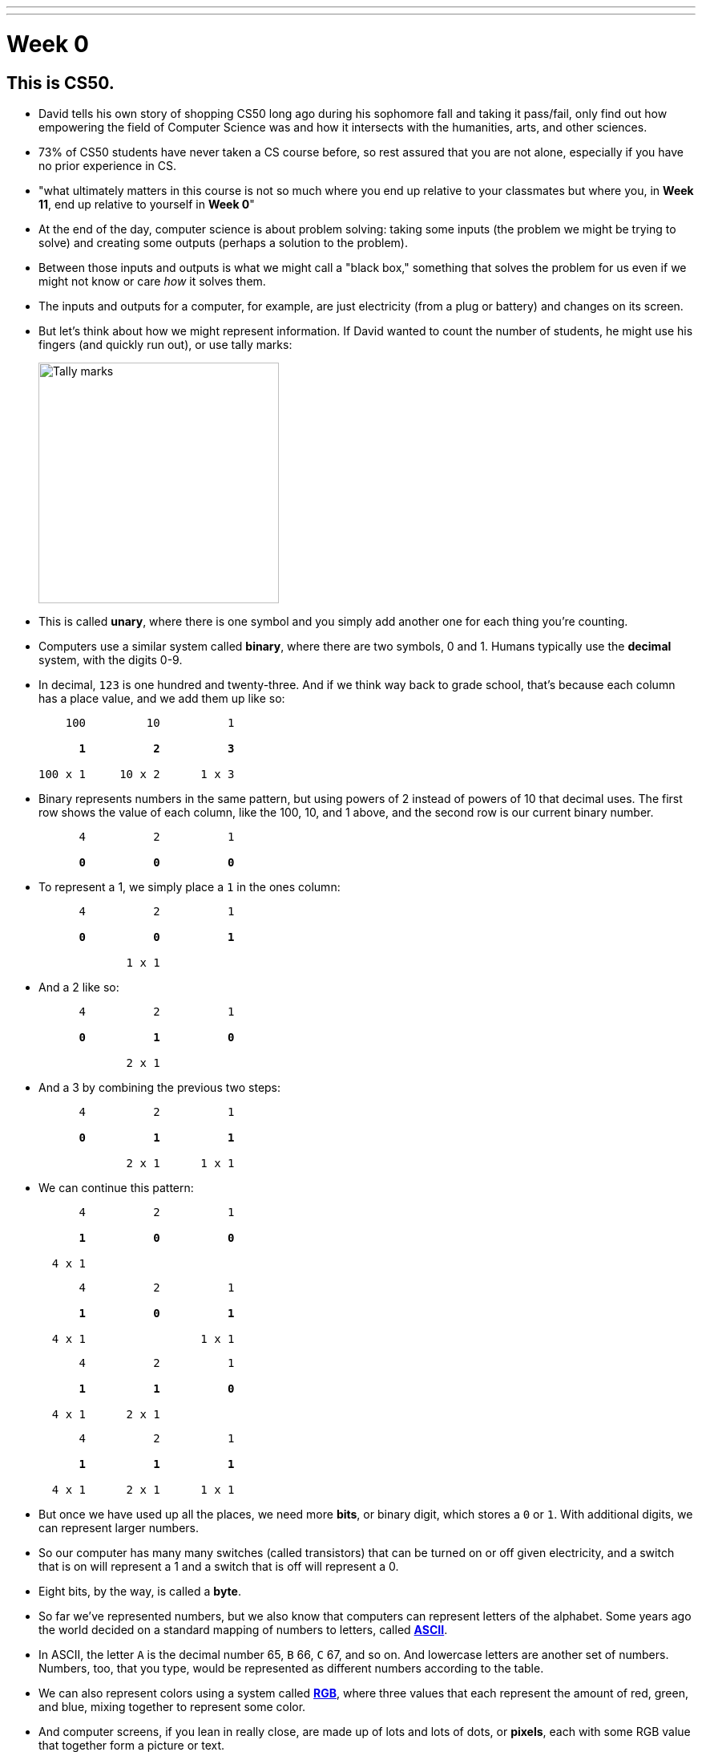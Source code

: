 ---
---
:author: Cheng Gong

= Week 0

[t=0m0s]
== This is CS50.

* David tells his own story of shopping CS50 long ago during his sophomore fall and taking it pass/fail, only find out how empowering the field of Computer Science was and how it intersects with the humanities, arts, and other sciences.
* 73% of CS50 students have never taken a CS course before, so rest assured that you are not alone, especially if you have no prior experience in CS.
* "what ultimately matters in this course is not so much where you end up relative to your classmates but where you, in *Week 11*, end up relative to yourself in *Week 0*"
* At the end of the day, computer science is about problem solving: taking some inputs (the problem we might be trying to solve) and creating some outputs (perhaps a solution to the problem).
* Between those inputs and outputs is what we might call a "black box," something that solves the problem for us even if we might not know or care _how_ it solves them.
* The inputs and outputs for a computer, for example, are just electricity (from a plug or battery) and changes on its screen.
* But let's think about how we might represent information. If David wanted to count the number of students, he might use his fingers (and quickly run out), or use tally marks:
+
image::tally_marks.png[alt="Tally marks", width=300]
* This is called *unary*, where there is one symbol and you simply add another one for each thing you're counting.
* Computers use a similar system called *binary*, where there are two symbols, 0 and 1. Humans typically use the *decimal* system, with the digits 0-9.
* In decimal, `123` is one hundred and twenty-three. And if we think way back to grade school, that's because each column has a place value, and we add them up like so:
+
[source, subs=quotes]
----
    100         10          1

      *1*          *2*          *3*

100 x 1     10 x 2      1 x 3
----
* Binary represents numbers in the same pattern, but using powers of 2 instead of powers of 10 that decimal uses. The first row shows the value of each column, like the 100, 10, and 1 above, and the second row is our current binary number.
+
[source, subs=quotes]
----
      4          2          1

      *0*          *0*          *0*
----
* To represent a 1, we simply place a `1` in the ones column:
+
[source, subs=quotes]
----
      4          2          1

      *0*          *0*          *1*

             1 x 1
----
* And a 2 like so:
+
[source, subs=quotes]
----
      4          2          1

      *0*          *1*          *0*

             2 x 1
----
* And a 3 by combining the previous two steps:
+
[source, subs=quotes]
----
      4          2          1

      *0*          *1*          *1*

             2 x 1      1 x 1
----
* We can continue this pattern:
+
[source, subs=quotes]
----
      4          2          1

      *1*          *0*          *0*

  4 x 1
----
+
[source, subs=quotes]
----
      4          2          1

      *1*          *0*          *1*

  4 x 1                 1 x 1
----
+
[source, subs=quotes]
----
      4          2          1

      *1*          *1*          *0*

  4 x 1      2 x 1
----
+
[source, subs=quotes]
----
      4          2          1

      *1*          *1*          *1*

  4 x 1      2 x 1      1 x 1
----
* But once we have used up all the places, we need more *bits*, or binary digit, which stores a `0` or `1`. With additional digits, we can represent larger numbers.
* So our computer has many many switches (called transistors) that can be turned on or off given electricity, and a switch that is on will represent a 1 and a switch that is off will represent a 0.
* Eight bits, by the way, is called a *byte*.
* So far we've represented numbers, but we also know that computers can represent letters of the alphabet. Some years ago the world decided on a standard mapping of numbers to letters, called http://en.wikipedia.org/wiki/ASCII[*ASCII*].
* In ASCII, the letter `A` is the decimal number 65, `B` 66, `C` 67, and so on. And lowercase letters are another set of numbers. Numbers, too, that you type, would be represented as different numbers according to the table.
* We can also represent colors using a system called https://en.wikipedia.org/wiki/RGB_color_model[*RGB*], where three values that each represent the amount of red, green, and blue, mixing together to represent some color.
* And computer screens, if you lean in really close, are made up of lots and lots of dots, or *pixels*, each with some RGB value that together form a picture or text.
* And with lots of images, one after another, we get videos.
* Now that we can represent inputs and outputs, we can start solving problems.

[t=16m11s]
== Algorithms

* *Algorithms* are sets of instructions to solve particular problems.
* If David wanted to take attendance (for real this time), he could start counting people one at a time. He could count two people at once, and that would be a little faster.
* But we can use everyone in the room to help, by following these steps:
[source, pseudocode]
----
0   Stand up and think of the number 1
1   Pair off with someone standing.
    Add your numbers together.
2   One of you should sit down.
    If you're still standing, go back to step 1.
----
* At the end, our count from this was 546, but the TFs counted 820 students in Sanders. So perhaps there were bugs with the execution of this algorithm!
* Let's move on to another problem. Say we have a large phone book, with thousands of pages. We might be looking for someone, say, Mike Smith. We could open the book to the first page, and the second, and the third, and continue looking like this until we find him. This algorithm is correct, since we will eventually find him, but it's not very fast.
* We can flip two pages at a time, and it is twice as fast as the previous algorithm, but it's possible that we might miss him if he is on an odd page.
* We can go straight to the middle, and find ourselves in the M section, and know that Mike Smith is in the right half of the book, and throw the left half away. We can repeat this again and again, and eventually find one page. With 1000 pages, it would only take about 10 steps of division to reach that one page.
* These are the steps we might follow:
+
[source, pseudocode, numbered]
----
 0   pick up phone book
 1   open to middle of phone book
 2   look at names
 3   if Smith is among names
 4       call Mike
 5   else if Smith is earlier in book
 6       open to middle of left half of book
 7       go back to step 2
 8   else if "Smith" is later in book
 9       open to middle of right half of book
10       go back to step 2
11   else
12       quit
----
* Some of these lines are actions we might take, like `pick up` or `open to` or `look at` or `call`. We'll call these functions.
* `if`, `else if`, and `else` are leading to branches, or decision points, based on whether or not the expression, like `Smith is among names`, is true.
* These expressions are called Boolean expressions (named after someone with the last name Bool), and can either be true or false.
* We also have lines like `go back to step 2` that induce a loop, where there is a cycle that does something over and over again.
* So we can also look at how efficient this algorithm is. The x-axis is the size of the problem, and the y-axis is the time to solve. With `n` as the size of the problem, the red line represents the first algorithm in which time to solve increases with the size of the problem:
+
image::efficiency.png[alt="Efficiency", width=800]
** The yellow line is the second algorithm, which, though twice as fast, still increases linearly with the size of the problem.
** The green line will have a *logarithmic slope* that doesn't increase in height as much as the other lines. With the phone book, even if the size of the phone book doubled, it would only take one more step to solve the problem.
** In fact, even if the phone book were 4 billion pages long, we would only need to divide it 32 times before we had just one page left.
* A good algorithm will solve a problem correctly and efficiently.

[t=30m57s]
== About CS50

* To read more in-depth about what changes we've introduced to CS50 this fall, visit http://cs50.ly/new[cs50.ly/new].
* We'll summarize some major changes:
** The only lectures you need to attend are the first and last. The rest will be recorded as the course goes on, to incorporate current events. The schedule has been posted on the course website.
** Walkthroughs will be held on Wednesdays at 1pm, where David and head TFs will offer some guidance to that week's problem set. The same information will also be recorded and included in the problem sets themselves.
** Problem sets will be released on Fridays and due 10 days later on Mondays at noon, to allow more flexibility.
** We'll start the semester with Scratch, then C, then Python, among others.
* Here are some statistics from Fall 2015 regarding the average number of hours spent on problem sets:
+
image::problem_sets.png[alt="Problem set hours", width=800]
* There's definitely variance to the hours students spend on problem sets, but we do encourage students to take CS50 as a first year and with other courses, as we believe we have a support structure for students more and less comfortable alike.
* Sections, too, have different tracks for students more comfortable, less comfortable, and in between, held Mondays, Tuesdays, and Wednesdays with our amazing teaching staff.
* Office hours will be every day, with a schedule that will also be posted online.
* Maria, Walter, and Doug introduce themselves as the Head TF, Head CA, and Preceptor.
* Rob and Zamyla also introduce themselves as senior members on staff.
* This coming Saturday is an event we've held for a few years, CS50 Puzzle Day, where no knowledge about computer science is needed to solve puzzles in teams for exciting prizes.
* CS50 Lunches are also held on Fridays, where friends from industry talk about
* This year we'll also have the CS50 Coding Contest, where teams will be competing against each other online with just the skills we learn from the course.
* The CS50 Hackathon is an overnight event at the end of the semester where everyone works to finish (or start) their final projects.
* And a few days later is the CS50 Fair, an epic display of those final projects and how far students with no prior CS experience have come after just one semester.
* We watch a video of staff talk about how excited they are for students to take CS50 and learn from the course!

[t=49m33s]
== Problem Set 0

* Our first problem set will introduce some common building blocks with a graphical language called Scratch.
* Next week we'll transition to a language called C, which looks like this:
+
[source, c]
----
#include <stdio.h>

int main(void)
{
    printf("hello, world\n");
}
----
** We might be able to guess that this prints `hello, world` to the screen, but there's a lot of weird symbols we don't really understand yet.
* So we'll use Scratch, which allows us to drag-and-drop blocks that look like this:
+
image::say.png[alt="Say in Scratch", width=200]
* We'll be able to express lots of programming concepts with Scratch, and use it to build interactive games or art.
* For example:
** *functions*, or actions that do something
** *loops*, which do something over and over again
** *variables*, a placeholder for values
** *Boolean expressions*, true or false questions
** *conditions*, branches or forks in the road
** *arrays*, *threads*, *events*, fancier constructs we'll look at as we go along
* So functions like `say` in Scratch will be a purple puzzle piece:
+
image::say_function.png[alt="Say function in Scratch", width=200]
** Notice that there's a argument, or parameter, in this case the white text box that we type in `hello, world`, to customize what the function does.
* A loop will look like this, and indicate something happening over and over again in a cycle:
+
image::forever.png[alt="Forever in Scratch", width=200]
* We could also repeat a specific number of times:
+
image::repeat.png[alt="Repeat in Scratch", width=200]
* We can create a variable, call it `i`, for an integer, and set its value to `0`:
+
image::set.png[alt="Setting a variable in Scratch", width=200]
* Here is what a Boolean expression looks like in Scratch:
+
image::boolean.png[alt="Boolean in Scratch", width=200]
* We can also compare any two variables:
+
image::boolean_variables.png[alt="Boolean with variables in Scratch", width=200]
* With conditions, we can build something like this:
+
image::conditions.png[alt="Conditions in Scratch", width=200]
** This will tell us if `x` is less than, greater than, or equal to `y`.
** Notice how initially there are two forks, whether `x < y`, and if not, we have two more forks inside, to form a total of three possible forks.
* An array is like a list, storing multiple pieces of information:
+
image::array.png[alt="Array in Scratch", width=200]
* These two blocks represent what we call multithreading, which means that a program can do multiple things at the same time because modern computers themselves are multithreaded.
+
image::when_clicked.png[alt="Multithreading in Scratch", width=200]
* There are also events in Scratch:
+
image::events.png[alt="Events in Scratch", width=200]
* And a way to make our own custom functions, too:
+
image::function.png[alt="Function in Scratch", width=200]
* Back in the day, David created his own game when he discovered Scratch, and now we have a modern recreation of it. Check that out, among other examples, https://scratch.mit.edu/studios/3003963/[here].
* We notice that, even though there are many moving pieces to this game, we can build each component individually, perhaps just having each item of trash fall from the sky first.
* Then we could add dragging, and then reacting to being near a trash can.
* We take a look at the Scratch editor:
+
image::scratch.png[alt="Editor of Scratch", width=800]
** The box to the left is the stage, or the area of the program we're working on, and right now it has a default character, Scratch the cat.
** To the center is a toolbox of blocks we can choose from, in various categories.
** And to the right is the area where we might drag and drop blocks in to do things.
* We can drag a few blocks to have Scratch https://scratch.mit.edu/projects/26329230/[say something]:
+
image::hello2.png[alt="Hello, world of Scratch", width=600]
* We can experiment with other blocks like `play sound` and `wait` to have Scratch meow.
* And to have it repeat, instead of dragging the same blocks in over and over again, we can use the https://scratch.mit.edu/projects/119656319/[`repeat` block]:
+
image::meow.png[alt="Meow", width=200]
* With a little more experimentation, we can have Scratch go back and forth on the screen and even https://scratch.mit.edu/projects/119656285/[say "ouch"]:
+
image::ouch.png[alt="Ouch", width=200]
* Now we'll demonstrate how to use a https://scratch.mit.edu/projects/26329219/[variable]:
+
image::sheep.png[alt="Sheep", width=200]
** First, we give our variable a name like `counter`, and then set it to `0`. Then, each time after we say it, we `change counter by 1` to increase it.
* We can do something a little more interactive, where Scratch will say "meow" when the cursor https://scratch.mit.edu/projects/26329249/[touches it].
+
image::touching.png[alt="Touching", width=300]
** And a variation where https://scratch.mit.edu/projects/26329222/[it doesn't] ...
* A thread is just a series of things that a computer is doing in order, so multiple threads mean that multiple series of things being done at the same time. In https://scratch.mit.edu/projects/26329252/[threads], we have two characters, each of which have a series of blocks associated with them, that both start with a `when green flag clicked`. So when we click the green flag, both characters will start moving simultaneously.
* And https://scratch.mit.edu/projects/26329236/[another example] has two threads for the same character, where the seal continues to bark until the `muted` variable is set to `1`, or true. Both threads are checking for either the space key being pressed or the value of the `muted` variable, over and over again.
* And finally, someone went through a lot of effort to implement https://scratch.mit.edu/projects/116739847/[Pokemon Go] in Scratch, and there are lots of building blocks but none much fancier than what we've already played with.
* If we look at https://scratch.mit.edu/projects/26329207/[another version] of the program we started with, we can see how we can make a custom `cough` puzzle piece:
+
image::cough.png[alt="Cough", width=200]
** We defined `cough` with the chunk of blocks below, so our main block up top can simply use `cough` without worrying about how it is implemented.
* We can https://scratch.mit.edu/projects/26329214/[go even further] and have `cough` itself take in some argument for the number of times to cough, and now we can simply call that block and tell it how many times to cough:
+
image::cough3.png[alt="Cough 3", width=200]
* Finally, we can add yet another layer, the `say (word) (n) times` function, so we can generalize this action and create a `cough` and `sneeze` function on top of that, without repeating code (or blocks):
+
image::cough4.png[alt="Cough 4", width=250]
** And notice that at top, our program is quite simple in just calling `cough` and `sneeze`, rather than include all the `repeat` and `say` blocks over and over again.
* Finally, we take a look at https://www.youtube.com/watch?v=bQtE1Fn8tTA[what awaits us] in CS50.

